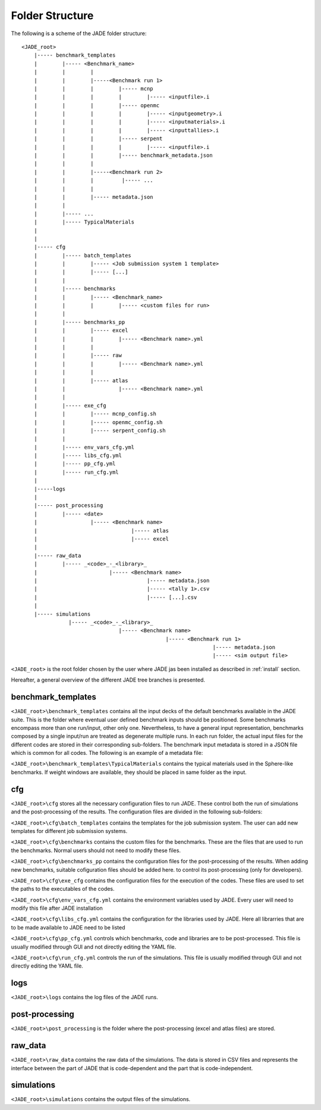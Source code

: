 .. _folders:

#################
Folder Structure
#################

The following is a scheme of the JADE folder structure:

::

    <JADE_root>
        |----- benchmark_templates
        |        |----- <Benchmark_name>
        |        |        |
        |        |        |-----<Benchmark run 1>
        |        |        |        |----- mcnp
        |        |        |        |        |----- <inputfile>.i
        |        |        |        |----- openmc
        |        |        |        |        |----- <inputgeometry>.i
        |        |        |        |        |----- <inputmaterials>.i
        |        |        |        |        |----- <inputtallies>.i
        |        |        |        |----- serpent
        |        |        |        |        |----- <inputfile>.i
        |        |        |        |----- benchmark_metadata.json
        |        |        |        
        |        |        |-----<Benchmark run 2>
        |        |        |         |----- ...
        |        |        |
        |        |        |----- metadata.json
        |        |   
        |        |----- ...
        |        |----- TypicalMaterials
        |
        |
        |----- cfg
        |        |----- batch_templates
        |        |        |----- <Job submission system 1 template>
        |        |        |----- [...]  
        |        |        
        |        |----- benchmarks
        |        |        |----- <Benchmark_name>
        |        |        |        |----- <custom files for run>
        |        |
        |        |----- benchmarks_pp
        |        |        |----- excel
        |        |        |        |----- <Benchmark name>.yml
        |        |        |
        |        |        |----- raw
        |        |        |        |----- <Benchmark name>.yml
        |        |        |
        |        |        |----- atlas
        |        |                 |----- <Benchmark name>.yml     
        |        |
        |        |----- exe_cfg
        |        |        |----- mcnp_config.sh
        |        |        |----- openmc_config.sh
        |        |        |----- serpent_config.sh
        |        |
        |        |----- env_vars_cfg.yml
        |        |----- libs_cfg.yml
        |        |----- pp_cfg.yml
        |        |----- run_cfg.yml
        |
        |-----logs
        |
        |----- post_processing
        |        |----- <date>
        |                 |----- <Benchmark name>
        |                              |----- atlas
        |                              |----- excel
        |        
        |----- raw_data
        |        |----- _<code>_-_<library>_
        |                       |----- <Benchmark name>
        |                                   |----- metadata.json
        |                                   |----- <tally 1>.csv
        |                                   |----- [...].csv
        |        
        |----- simulations
                   |----- _<code>_-_<library>_
                                   |----- <Benchmark name>
                                                  |----- <Benchmark run 1>
                                                                 |----- metadata.json
                                                                 |----- <sim output file>


    
``<JADE_root>`` is the root folder chosen by the user where JADE jas been installed 
as described in :ref:`install` section.

Hereafter, a general overview of the different JADE tree branches is presented.

benchmark_templates
===================
``<JADE_root>\benchmark_templates`` contains all the input decks of the default benchmarks available
in the JADE suite. This is the folder where eventual user defined benchmark inputs should be positioned.
Some benchmarks encompass more than one run/input, other only one. Nevertheless, to have a general input
representation, benchmarks composed by a single input/run are treated as degenerate multiple runs.
In each run folder, the actual input files for the different codes are stored in their corresponding sub-folders. 
The benchmark input metadata is stored in a JSON file which is common for all codes. The following
is an example of a metadata file:

.. code-block:: json
    {
    "name": "Sphere",
    "version": {
        "mcnp": "1.0",
        "openmc": "1.0",
        "serpent": "1.0"
        }
    }


``<JADE_root>\benchmark_templates\TypicalMaterials`` contains the typical materials used in the Sphere-like
benchmarks. If weight windows are available, they should be placed in same folder as the input. 

cfg
===
``<JADE_root>\cfg`` stores all the necessary configuration files to run JADE. These control both the run of
simulations and the post-processing of the results. The configuration files are divided in the following
sub-folders:

``<JADE_root>\cfg\batch_templates`` contains the templates for the job submission system. The user can add
new templates for different job submission systems.

``<JADE_root>\cfg\benchmarks`` contains the custom files for the benchmarks. These are the files that are
used to run the benchmarks. Normal users should not need to modify these files.

``<JADE_root>\cfg\benchmarks_pp`` contains the configuration files for the post-processing of the results.
When adding new benchmarks, suitable cofiguration files should be added here. to control its post-processing
(only for developers).

``<JADE_root>\cfg\exe_cfg`` contains the configuration files for the execution of the codes. These files
are used to set the paths to the executables of the codes.

``<JADE_root>\cfg\env_vars_cfg.yml`` contains the environment variables used by JADE. Every user will need
to modify this file after JADE installation

``<JADE_root>\cfg\libs_cfg.yml`` contains the configuration for the libraries used by JADE. Here all librarries
that are to be made available to JADE need to be listed

``<JADE_root>\cfg\pp_cfg.yml`` controls which benchmarks, code and libraries are to be post-processed.
This file is usually modified through GUI and not directly editing the YAML file.

``<JADE_root>\cfg\run_cfg.yml`` controls the run of the simulations. This file is usually modified through GUI
and not directly editing the YAML file.

.. seealso::
    :ref:`config` for additional description of the configuration files.

logs
====
``<JADE_root>\logs`` contains the log files of the JADE runs.

post-processing
===============
``<JADE_root>\post_processing`` is the folder where the post-processing (excel and atlas files)
are stored.

raw_data
========
``<JADE_root>\raw_data`` contains the raw data of the simulations. The data is stored in CSV files
and represents the interface between the part of JADE that is code-dependent and the part that is
code-independent.

simulations
===========
``<JADE_root>\simulations`` contains the output files of the simulations.
